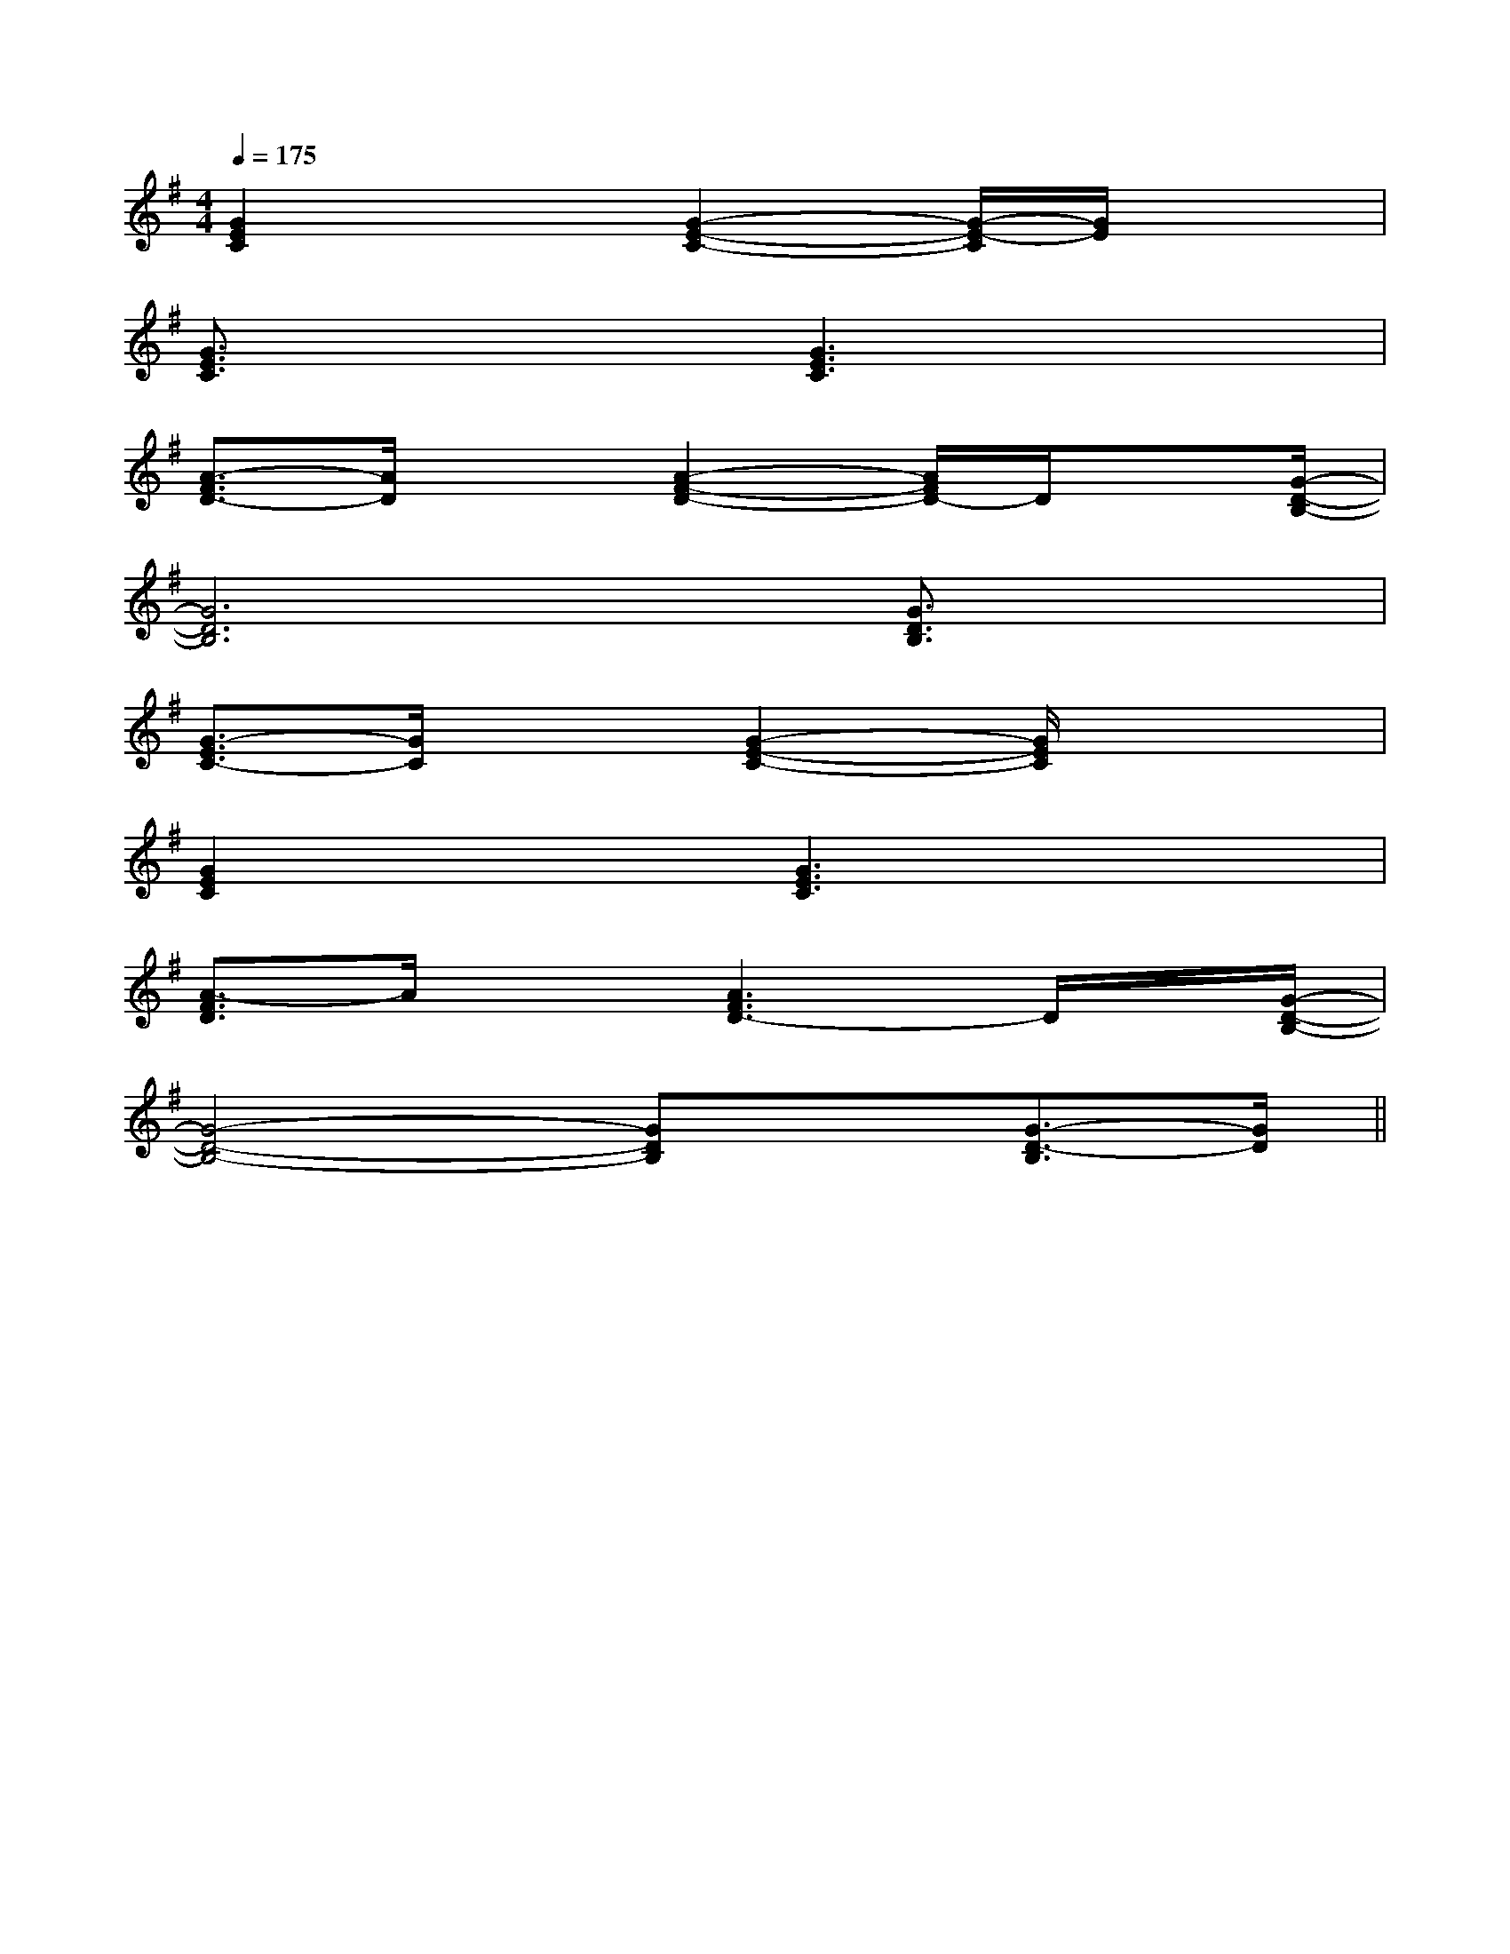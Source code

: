 X:1
T:
M:4/4
L:1/8
Q:1/4=175
K:G
%1sharps
%%MIDI program 0
V:1
%%MIDI program 0
[G2E2C2]x3/2[G2-E2-C2-][G/2-E/2-C/2][G/2E/2]x3/2|
[G3/2E3/2C3/2]x2[G3E3C3]x3/2|
[A3/2-F3/2D3/2-][A/2D/2]x3/2[A2-F2-D2-][A/2F/2D/2-]D/2x[G/2-D/2-B,/2-]|
[G6D6B,6][G3/2D3/2B,3/2]x/2|
[G3/2-E3/2C3/2-][G/2C/2]x3/2[G2-E2-C2-][G/2E/2C/2]x2|
[G2E2C2]x3/2[G3E3C3]x3/2|
[A3/2-F3/2D3/2]A/2x3/2[A3F3D3-]D/2x/2[G/2-D/2-B,/2-]|
[G4-D4-B,4-][GDB,]x[G3/2-D3/2-B,3/2][G/2D/2]||
|
|
|
|
|
|
|
|
|
|
|
|
|
|
[C-A,-E,-A,,-][C-A,-E,-A,,-][C-A,-E,-A,,-][C-A,-E,-A,,-][C-A,-E,-A,,-][C-A,-E,-A,,-][C-A,-E,-A,,-][C-A,-E,-A,,-][C-A,-E,-A,,-][C-A,-E,-A,,-][C-A,-E,-A,,-][C-A,-E,-A,,-][C-A,-E,-A,,-][C-A,-E,-A,,-][C-A,-E,-A,,-]C,B,,C,B,,C,B,,C,B,,C,B,,C,B,,C,B,,C,B,,C,B,,C,B,,C,B,,C,B,,C,B,,C,B,,C,B,,[b/2^g/2[b/2^g/2[b/2^g/2[b/2^g/2[b/2^g/2[b/2^g/2[b/2^g/2[b/2^g/2[b/2^g/2[b/2^g/2[b/2^g/2[b/2^g/2[b/2^g/2[b/2^g/2[b/2^g/2[F/2D/2B,/2F,/2-B,,/2-][F/2D/2B,/2F,/2-B,,/2-][F/2D/2B,/2F,/2-B,,/2-][F/2D/2B,/2F,/2-B,,/2-][F/2D/2B,/2F,/2-B,,/2-][F/2D/2B,/2F,/2-B,,/2-][F/2D/2B,/2F,/2-B,,/2-][F/2D/2B,/2F,/2-B,,/2-][F/2D/2B,/2F,/2-B,,/2-][F/2D/2B,/2F,/2-B,,/2-][F/2D/2B,/2F,/2-B,,/2-][F/2D/2B,/2F,/2-B,,/2-][F/2D/2B,/2F,/2-B,,/2-][F/2D/2B,/2F,/2-B,,/2-][F/2D/2B,/2F,/2-B,,/2-][F/2E/2-B,/2-[F/2E/2-B,/2-[F/2E/2-B,/2-[F/2E/2-B,/2-[F/2E/2-B,/2-[F/2E/2-B,/2-[F/2E/2-B,/2-[F/2E/2-B,/2-[F/2E/2-B,/2-[F/2E/2-B,/2-[F/2E/2-B,/2-[F/2E/2-B,/2-[F/2E/2-B,/2-[F/2E/2-B,/2-[F/2E/2-B,/2-[F/2-C/2-A,/2-F,,/2][F/2-C/2-A,/2-F,,/2][F/2-C/2-A,/2-F,,/2][F/2-C/2-A,/2-F,,/2][F/2-C/2-A,/2-F,,/2][F/2-C/2-A,/2-F,,/2][F/2-C/2-A,/2-F,,/2][F/2-C/2-A,/2-F,,/2][F/2-C/2-A,/2-F,,/2][F/2-C/2-A,/2-F,,/2][F/2-C/2-A,/2-F,,/2][F/2-C/2-A,/2-F,,/2][F/2-C/2-A,/2-F,,/2][F/2-C/2-A,/2-F,,/2][F/2-C/2-A,/2-F,,/2]E8E8E8E8E8E8E8E8E8E8E8E8E8E8E8E,/2-E,,,/2-]E,/2-E,,,/2-]E,/2-E,,,/2-]E,/2-E,,,/2-]E,/2-E,,,/2-]E,/2-E,,,/2-]E,/2-E,,,/2-]E,/2-E,,,/2-]E,/2-E,,,/2-]E,/2-E,,,/2-]E,/2-E,,,/2-]E,/2-E,,,/2-]E,/2-E,,,/2-]E,/2-E,,,/2-]E,/2-E,,,/2-]^C,,/2^C,,/2^C,,/2^C,,/2^C,,/2^C,,/2^C,,/2^C,,/2^C,,/2^C,,/2^C,,/2^C,,/2^C,,/2^C,,/2^C,,/2[A-=G[A-=G[A-=G[A-=G[A-=G[A-=G[A-=G[A-=G[A-=G[A-=G[A-=G[A-=G[A-=G[A-=G[A-=G[_G/2D/2A,/2[_G/2D/2A,/2[_G/2D/2A,/2[_G/2D/2A,/2[_G/2D/2A,/2[_G/2D/2A,/2[_G/2D/2A,/2[_G/2D/2A,/2[_G/2D/2A,/2[_G/2D/2A,/2[_G/2D/2A,/2[_G/2D/2A,/2[_G/2D/2A,/2[_G/2D/2A,/2[_G/2D/2A,/2^C/2-A,/2-E,/2-]^C/2-A,/2-E,/2-]^C/2-A,/2-E,/2-]^C/2-A,/2-E,/2-]^C/2-A,/2-E,/2-]^C/2-A,/2-E,/2-]^C/2-A,/2-E,/2-]^C/2-A,/2-E,/2-]^C/2-A,/2-E,/2-]^C/2-A,/2-E,/2-]^C/2-A,/2-E,/2-]^C/2-A,/2-E,/2-]^C/2-A,/2-E,/2-]^C/2-A,/2-E,/2-]^C/2-A,/2-E,/2-][c/2G/2E/2-C/2-G,/2-][c/2G/2E/2-C/2-G,/2-][c/2G/2E/2-C/2-G,/2-][c/2G/2E/2-C/2-G,/2-][c/2G/2E/2-C/2-G,/2-][c/2G/2E/2-C/2-G,/2-][c/2G/2E/2-C/2-G,/2-][c/2G/2E/2-C/2-G,/2-][c/2G/2E/2-C/2-G,/2-][c/2G/2E/2-C/2-G,/2-][c/2G/2E/2-C/2-G,/2-][c/2G/2E/2-C/2-G,/2-][c/2G/2E/2-C/2-G,/2-][c/2G/2E/2-C/2-G,/2-][c/2G/2E/2-C/2-G,/2-]fBfBfBfBfBfBfBfBfBfBfBfBfBfBfB_A,/2F,,/2-]_A,/2F,,/2-]_A,/2F,,/2-]_A,/2F,,/2-]_A,/2F,,/2-]_A,/2F,,/2-]_A,/2F,,/2-]_A,/2F,,/2-]_A,/2F,,/2-]_A,/2F,,/2-]_A,/2F,,/2-]_A,/2F,,/2-]_A,/2F,,/2-]_A,/2F,,/2-][a/2e/2c/2][a/2e/2c/2][a/2e/2c/2][a/2e/2c/2][a/2e/2c/2][a/2e/2c/2][a/2e/2c/2][a/2e/2c/2][a/2e/2c/2][a/2e/2c/2][a/2e/2c/2][a/2e/2c/2][a/2e/2c/2][a/2e/2c/2][a/2[a/2[a/2[a/2[a/2[a/2[a/2[a/2[a/2[a/2